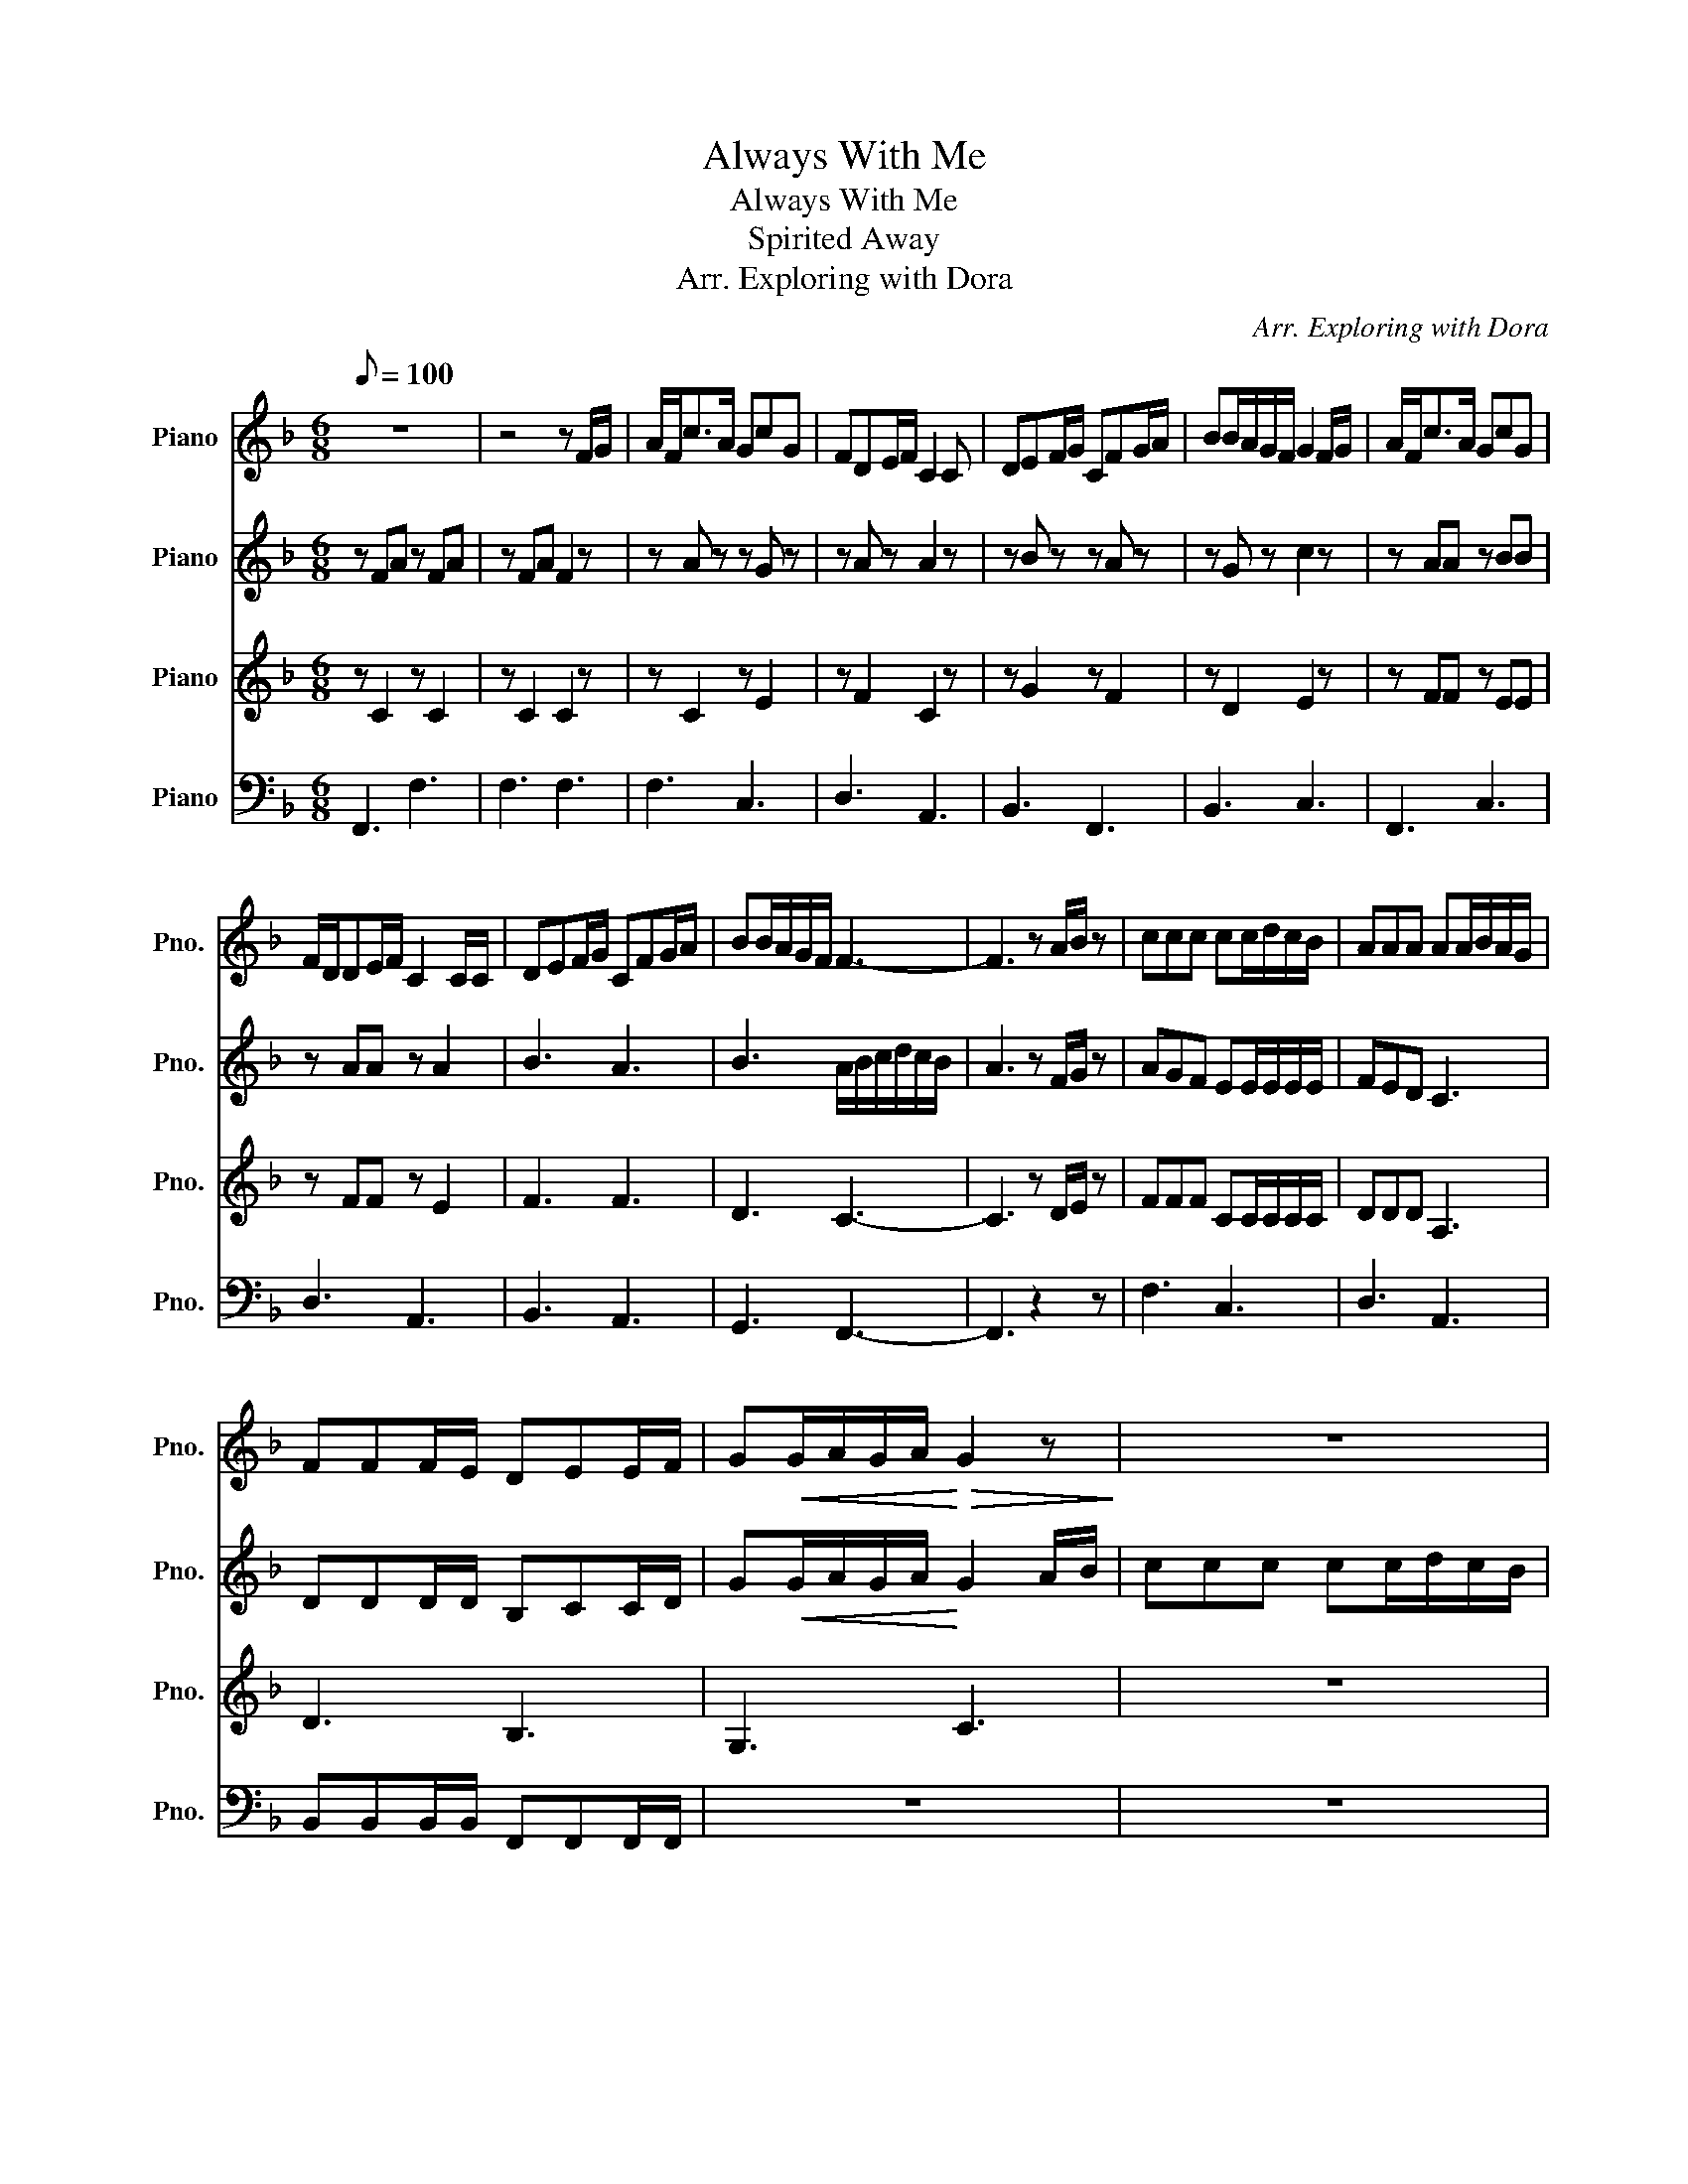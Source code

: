 X:1
T:Always With Me
T:Always With Me
T:Spirited Away
T:Arr. Exploring with Dora 
C:Arr. Exploring with Dora
%%score 1 2 3 4
L:1/8
Q:1/8=100
M:6/8
K:F
V:1 treble nm="Piano" snm="Pno."
V:2 treble nm="Piano" snm="Pno."
V:3 treble nm="Piano" snm="Pno."
V:4 bass nm="Piano" snm="Pno."
V:1
 z6 | z4 z F/G/ | A/F<cA/ GcG | FDE/F/ C2 C | DEF/G/ CFG/A/ | BB/A/G/F/ G2 F/G/ | A/F<cA/ GcG | %7
 F/D/DE/F/ C2 C/C/ | DEF/G/ CFG/A/ | BB/A/G/F/ F3- | F3 z A/B/ z | ccc cc/d/c/B/ | AAA AA/B/A/G/ | %13
 FFF/E/ DEE/F/ | G!<(!G/A/G/A/!<)!!>(! G2 z!>)! | z6 | z6 | z6 | z6 | z6 | z6 | z6 | z6 | z6 | z6 | %25
 z6 | z6 | z6 | z6 | z6 | z6 | z6 | z6 | z6 | z6 | z6 | z6 | z6 | z6 | z6 | z6 | z6 | z6 | z6 | %44
 z6 | z6 | z6 | z6 | z6 | z6 | z6 | z6 | z6 | z6 | z6 | z6 | z6 | z6 | z6 | z6 |] %60
V:2
 z FA z FA | z FA F2 z | z A z z G z | z A z A2 z | z B z z A z | z G z c2 z | z AA z BB | %7
 z AA z A2 | B3 A3 | B3 A/B/c/d/c/B/ | A3 z F/G/ z | AGF EE/E/E/E/ | FED C3 | DDD/D/ B,CC/D/ | %14
 G!<(!G/A/G/A/!<)! G2 A/B/ | ccc cc/d/c/B/ | AAA A/B/A/G/F/E/ | DD/E/F/G/ CFG/A/ | G>GG/F/ F3 | %19
 z6 | z6 | z6 | z6 | z6 | z6 | z6 | z6 | z6 | z6 | z6 | z6 | z6 | z6 | z6 | z6 | z6 | z6 | z6 | %38
 z6 | z6 | z6 | z6 | z6 | z6 | z6 | z6 | z6 | z6 | z6 | z6 | z6 | z6 | z6 | z6 | z6 | z6 | z6 | %57
 z6 | z6 | z6 |] %60
V:3
 z C2 z C2 | z C2 C2 z | z C2 z E2 | z F2 C2 z | z G2 z F2 | z D2 E2 z | z FF z EE | z FF z E2 | %8
 F3 F3 | D3 C3- | C3 z D/E/ z | FFF CC/C/C/C/ | DDD A,3 | D3 B,3 | G,3 C3 | z6 | z6 | z6 | z6 | %19
 z6 | z6 | z6 | z6 | z6 | z6 | z6 | z6 | z6 | z6 | z6 | z6 | z6 | z6 | z6 | z6 | z6 | z6 | z6 | %38
 z6 | z6 | z6 | z6 | z6 | z6 | z6 | z6 | z6 | z6 | z6 | z6 | z6 | z6 | z6 | z6 | z6 | z6 | z6 | %57
 z6 | z6 | z6 |] %60
V:4
 F,,3 F,3 | F,3 F,3 | F,3 C,3 | D,3 A,,3 | B,,3 F,,3 | B,,3 C,3 | F,,3 C,3 | D,3 A,,3 | B,,3 A,,3 | %9
 G,,3 F,,3- | F,,3 z2 z | F,3 C,3 | D,3 A,,3 | B,,B,,B,,/B,,/ F,,F,,F,,/F,,/ | z6 | z6 | z6 | z6 | %18
 z6 | z6 | z6 | z6 | z6 | z6 | z6 | z6 | z6 | z6 | z6 | z6 | z6 | z6 | z6 | z6 | z6 | z6 | z6 | %37
 z6 | z6 | z6 | z6 | z6 | z6 | z6 | z6 | z6 | z6 | z6 | z6 | z6 | z6 | z6 | z6 | z6 | z6 | z6 | %56
 z6 | z6 | z6 | z6 |] %60

